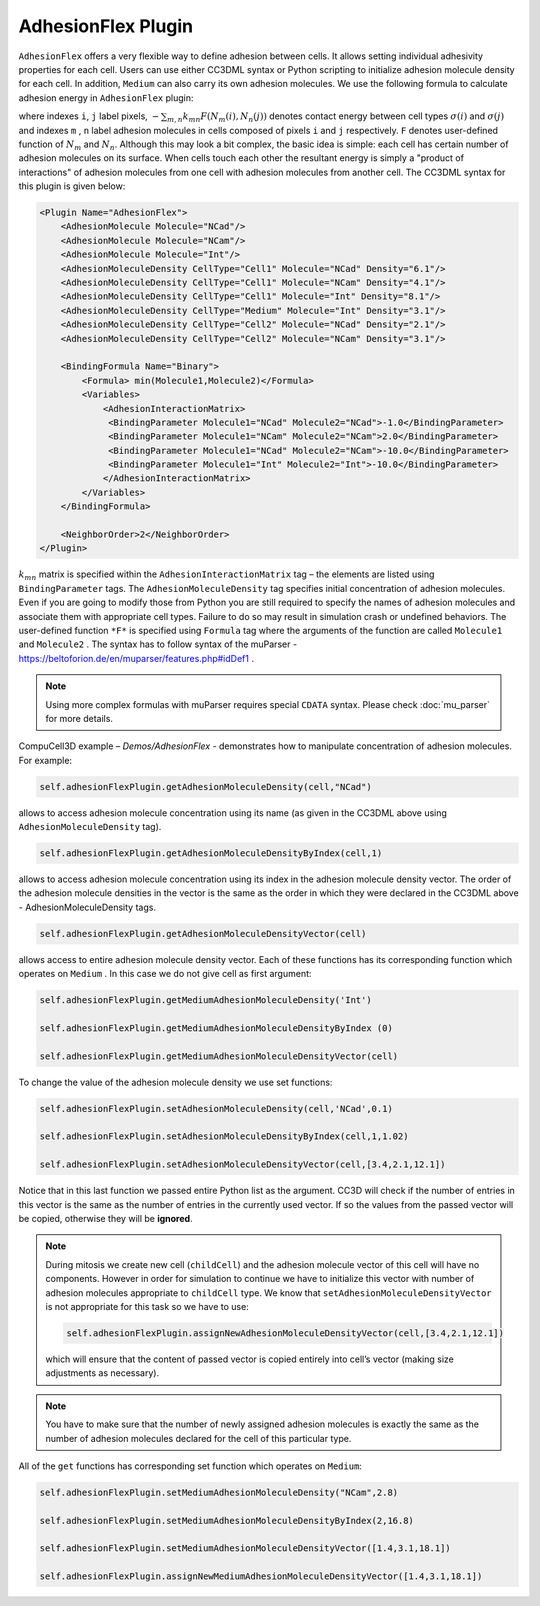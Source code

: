 AdhesionFlex Plugin
-------------------

``AdhesionFlex`` offers a very flexible way to define adhesion between cells. It
allows setting individual adhesivity properties for each cell. Users can
use either CC3DML syntax or Python scripting to initialize adhesion
molecule density for each cell. In addition, ``Medium`` can also carry its
own adhesion molecules. We use the following formula to calculate
adhesion energy in ``AdhesionFlex`` plugin:

.. math::
    :nowrap:

    \begin{eqnarray}
        E_{adhesion} = \sum_{i,j,neighbors} \left ( - \sum_{m,n}k_{mn}F\left ( N_{m}\left (i \right ), N_{n} \left( j \right ) \right ) \right )\left ( 1-\delta_{\sigma(i), \sigma(j)} \right )
    \end{eqnarray}


where indexes ``i``, ``j`` label pixels, :math:`- \sum_{m,n}k_{mn}F\left ( N_{m}\left (i \right ), N_{n} \left( j \right ) \right )`
denotes contact energy between cell types :math:`\sigma(i)` and :math:`\sigma(j)` and indexes ``m`` , ``n``
label adhesion molecules in cells composed of pixels ``i`` and ``j`` respectively. ``F``
denotes user-defined function of :math:`N_m` and :math:`N_n`.
Although this may look a bit complex, the basic idea is simple: each
cell has certain number of adhesion molecules on its surface. When cells touch
each other the resultant energy is simply a "product of interactions" of
adhesion molecules from one cell with adhesion molecules from another cell. The CC3DML
syntax for this plugin is given below:

.. code-block:: xml

    <Plugin Name="AdhesionFlex">
        <AdhesionMolecule Molecule="NCad"/>
        <AdhesionMolecule Molecule="NCam"/>
        <AdhesionMolecule Molecule="Int"/>
        <AdhesionMoleculeDensity CellType="Cell1" Molecule="NCad" Density="6.1"/>
        <AdhesionMoleculeDensity CellType="Cell1" Molecule="NCam" Density="4.1"/>
        <AdhesionMoleculeDensity CellType="Cell1" Molecule="Int" Density="8.1"/>
        <AdhesionMoleculeDensity CellType="Medium" Molecule="Int" Density="3.1"/>
        <AdhesionMoleculeDensity CellType="Cell2" Molecule="NCad" Density="2.1"/>
        <AdhesionMoleculeDensity CellType="Cell2" Molecule="NCam" Density="3.1"/>

        <BindingFormula Name="Binary">
            <Formula> min(Molecule1,Molecule2)</Formula>
            <Variables>
                <AdhesionInteractionMatrix>
                 <BindingParameter Molecule1="NCad" Molecule2="NCad">-1.0</BindingParameter>
                 <BindingParameter Molecule1="NCam" Molecule2="NCam">2.0</BindingParameter>
                 <BindingParameter Molecule1="NCad" Molecule2="NCam">-10.0</BindingParameter>
                 <BindingParameter Molecule1="Int" Molecule2="Int">-10.0</BindingParameter>
                </AdhesionInteractionMatrix>
            </Variables>
        </BindingFormula>

        <NeighborOrder>2</NeighborOrder>
    </Plugin>


:math:`k_{mn}` matrix is specified within the ``AdhesionInteractionMatrix``
tag – the elements are listed using ``BindingParameter`` tags. The
``AdhesionMoleculeDensity`` tag specifies initial concentration of adhesion
molecules. Even if you are going to modify those from Python you are still required to specify the
names of adhesion molecules and associate them with appropriate cell
types. Failure to do so may result in simulation crash or undefined
behaviors. The user-defined function ``*F*`` is specified using ``Formula`` tag
where the arguments of the function are called ``Molecule1`` and ``Molecule2`` .
The syntax has to follow syntax of the muParser -
https://beltoforion.de/en/muparser/features.php#idDef1 .

.. note::

    Using more complex formulas with muParser requires special ``CDATA`` syntax. Please check :doc:`mu_parser` for more details.

CompuCell3D example – *Demos/AdhesionFlex* - demonstrates how to
manipulate concentration of adhesion molecules. For example:

.. code-block:: python

    self.adhesionFlexPlugin.getAdhesionMoleculeDensity(cell,"NCad")

allows to access adhesion molecule concentration using its name (as
given in the CC3DML above using ``AdhesionMoleculeDensity`` tag).


.. code-block:: python

    self.adhesionFlexPlugin.getAdhesionMoleculeDensityByIndex(cell,1)

allows to access adhesion molecule concentration using its index in the
adhesion molecule density vector. The order of the adhesion molecule
densities in the vector is the same as the order in which they were
declared in the CC3DML above - AdhesionMoleculeDensity tags.

.. code-block:: python

    self.adhesionFlexPlugin.getAdhesionMoleculeDensityVector(cell)

allows access to entire adhesion molecule density vector. Each of these functions has
its corresponding function which operates on
``Medium`` .  In this case we do not give cell as first argument:

.. code-block:: python

    self.adhesionFlexPlugin.getMediumAdhesionMoleculeDensity('Int')

    self.adhesionFlexPlugin.getMediumAdhesionMoleculeDensityByIndex (0)

    self.adhesionFlexPlugin.getMediumAdhesionMoleculeDensityVector(cell)

To change the value of the adhesion molecule density we use set
functions:

.. code-block:: python

    self.adhesionFlexPlugin.setAdhesionMoleculeDensity(cell,'NCad',0.1)

    self.adhesionFlexPlugin.setAdhesionMoleculeDensityByIndex(cell,1,1.02)

    self.adhesionFlexPlugin.setAdhesionMoleculeDensityVector(cell,[3.4,2.1,12.1])

Notice that in this last function we passed entire Python list as the
argument. CC3D will check if the number of entries in this vector is the
same as the number of entries in the currently used vector. If so the
values from the passed vector will be copied, otherwise they will be
**ignored**.

.. note::

    During mitosis we create new cell (``childCell``) and the
    adhesion molecule vector of this cell will have no components. However
    in order for simulation to continue we have to initialize this vector
    with number of adhesion molecules appropriate to ``childCell`` type. We know that
    ``setAdhesionMoleculeDensityVector`` is not appropriate for this task so we
    have to use:

    .. code-block:: python

        self.adhesionFlexPlugin.assignNewAdhesionMoleculeDensityVector(cell,[3.4,2.1,12.1])

    which will ensure that the content of passed vector is copied entirely
    into cell’s vector (making size adjustments as necessary).

.. note::

    You have to make sure that the number of newly assigned
    adhesion molecules is exactly the same as the number of adhesion
    molecules declared for the cell of this particular type.

All of the ``get`` functions has corresponding set function which operates on
``Medium``:

.. code-block:: python

    self.adhesionFlexPlugin.setMediumAdhesionMoleculeDensity("NCam",2.8)

    self.adhesionFlexPlugin.setMediumAdhesionMoleculeDensityByIndex(2,16.8)

    self.adhesionFlexPlugin.setMediumAdhesionMoleculeDensityVector([1.4,3.1,18.1])

    self.adhesionFlexPlugin.assignNewMediumAdhesionMoleculeDensityVector([1.4,3.1,18.1])
